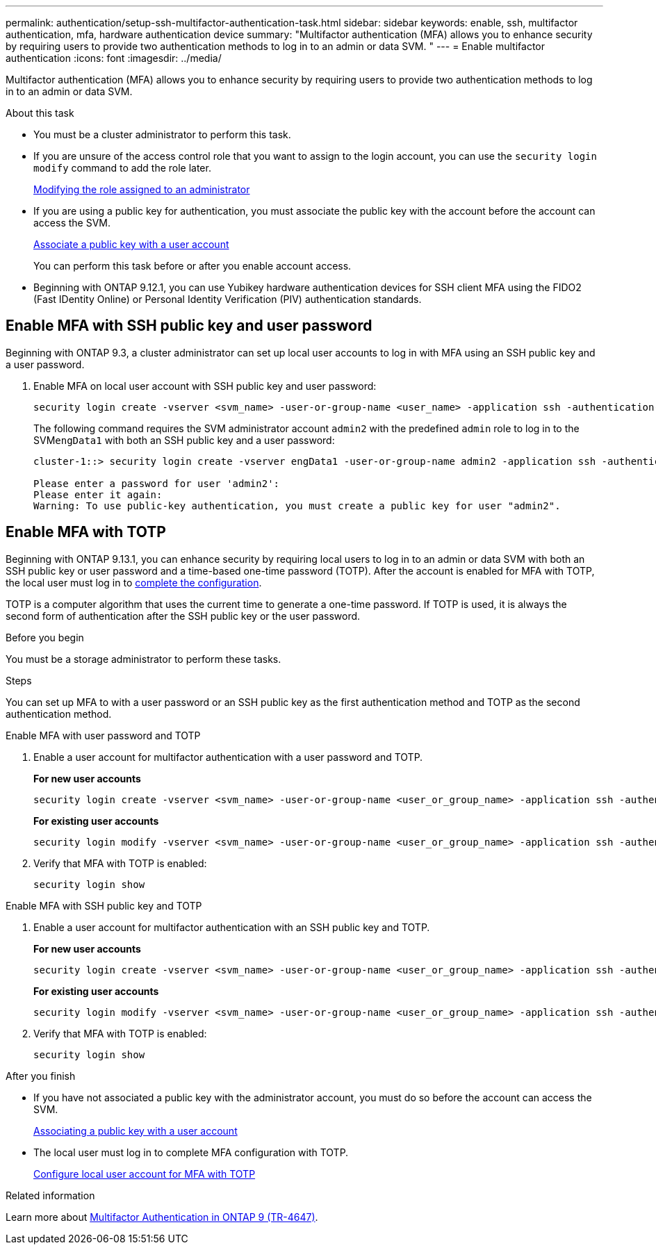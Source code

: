 ---
permalink: authentication/setup-ssh-multifactor-authentication-task.html
sidebar: sidebar
keywords: enable, ssh, multifactor authentication, mfa, hardware authentication device
summary: "Multifactor authentication (MFA) allows you to enhance security by requiring users to provide two authentication methods to log in to an admin or data SVM. "
---
= Enable multifactor authentication
:icons: font
:imagesdir: ../media/

[.lead]
Multifactor authentication (MFA) allows you to enhance security by requiring users to provide two authentication methods to log in to an admin or data SVM. 

.About this task

* You must be a cluster administrator to perform this task.

* If you are unsure of the access control role that you want to assign to the login account, you can use the `security login modify` command to add the role later.
+
link:modify-role-assigned-administrator-task.html[Modifying the role assigned to an administrator]

* If you are using a public key for authentication, you must associate the public key with the account before the account can access the SVM.
+
link:manage-public-key-authentication-concept.html[Associate a public key with a user account]
+
You can perform this task before or after you enable account access.

* Beginning with ONTAP 9.12.1, you can use Yubikey hardware authentication devices for SSH client MFA using the FIDO2 (Fast IDentity Online) or Personal Identity Verification (PIV) authentication standards.

== Enable MFA with SSH public key and user password

Beginning with ONTAP 9.3, a cluster administrator can set up local user accounts to log in with MFA using an SSH public key and a user password.

. Enable MFA on local user account with SSH public key and user password:
+
[source,cli]
----
security login create -vserver <svm_name> -user-or-group-name <user_name> -application ssh -authentication-method <password|publickey> -role admin -second-authentication-method <password|publickey>
----
+
The following command requires the SVM administrator account `admin2` with the predefined `admin` role to log in to the SVM``engData1`` with both an SSH public key and a user password:
+
----
cluster-1::> security login create -vserver engData1 -user-or-group-name admin2 -application ssh -authentication-method publickey -role admin -second-authentication-method password

Please enter a password for user 'admin2':
Please enter it again:
Warning: To use public-key authentication, you must create a public key for user "admin2".
----

== Enable MFA with TOTP 

Beginning with ONTAP 9.13.1, you can enhance security by requiring local users to log in to an admin or data SVM with both an SSH public key or user password and a time-based one-time password (TOTP). After the account is enabled for MFA with TOTP, the local user must log in to link:configure-local-account-mfa-totp-task.html[complete the configuration].


TOTP is a computer algorithm that uses the current time to generate a one-time password.  If TOTP is used, it is always the second form of authentication after the SSH public key or the user password.

.Before you begin

You must be a storage administrator to perform these tasks.

.Steps

You can set up MFA to with a user password or an SSH public key as the first authentication method and TOTP as the second authentication method.

// start tabbed area

[role="tabbed-block"]
====

.Enable MFA with user password and TOTP
--
. Enable a user account for multifactor authentication with a user password and TOTP.
+
*For new user accounts*
+
[source,cli]
----
security login create -vserver <svm_name> -user-or-group-name <user_or_group_name> -application ssh -authentication-method password -second-authentication-method totp -role <role> -comment <comment>
----
+
*For existing user accounts*
+
[source, cli]
----
security login modify -vserver <svm_name> -user-or-group-name <user_or_group_name> -application ssh -authentication-method password -second-authentication-method totp -role <role> -comment <comment>
----

. Verify that MFA with TOTP is enabled:
+
----
security login show
----

--

.Enable MFA with SSH public key and TOTP
--

. Enable a user account for multifactor authentication with an SSH public key and TOTP.
+
*For new user accounts*
+
[source, cli]
----
security login create -vserver <svm_name> -user-or-group-name <user_or_group_name> -application ssh -authentication-method publickey -second-authentication-method totp -role <role> -comment <comment>
----
+
*For existing user accounts*
+
[source, cli]
----
security login modify -vserver <svm_name> -user-or-group-name <user_or_group_name> -application ssh -authentication-method publickey -second-authentication-method totp -role <role> -comment <comment>
----

. Verify that MFA with TOTP is enabled:
+
----
security login show
----

--

====

// end tabbed area


.After you finish

* If you have not associated a public key with the administrator account, you must do so before the account can access the SVM.
+
link:manage-public-key-authentication-concept.html[Associating a public key with a user account]

* The local user must log in to complete MFA configuration with TOTP.
+
link:configure-local-account-mfa-totp-task.html[Configure local user account for MFA with TOTP]

.Related information
Learn more about link:https://www.netapp.com/pdf.html?item=/media/17055-tr4647pdf.pdf[Multifactor Authentication in ONTAP 9 (TR-4647)^].

// 2023 May 02, Jira 911
// 2022 Nov 8, Jira ONTAPDOC-651, ONTAPDOC-652
// 07 DEC 2021, BURT 1430515
